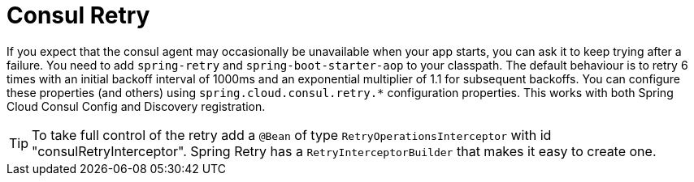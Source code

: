 [[spring-cloud-consul-retry]]
= Consul Retry

If you expect that the consul agent may occasionally be unavailable when
your app starts, you can ask it to keep trying after a failure. You need to add
`spring-retry` and `spring-boot-starter-aop` to your classpath. The default
behaviour is to retry 6 times with an initial backoff interval of 1000ms and an
exponential multiplier of 1.1 for subsequent backoffs. You can configure these
properties (and others) using `spring.cloud.consul.retry.*` configuration properties.
This works with both Spring Cloud Consul Config and Discovery registration.

TIP: To take full control of the retry add a `@Bean` of type
`RetryOperationsInterceptor` with id "consulRetryInterceptor". Spring
Retry has a `RetryInterceptorBuilder` that makes it easy to create one.

